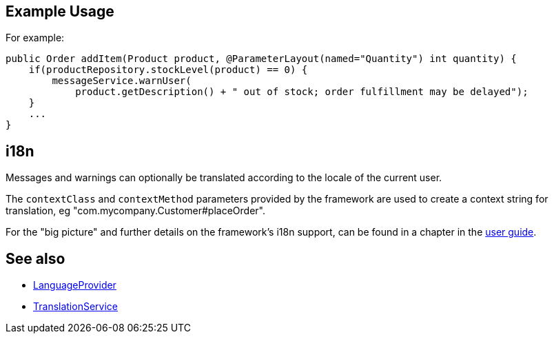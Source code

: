 
:Notice: Licensed to the Apache Software Foundation (ASF) under one or more contributor license agreements. See the NOTICE file distributed with this work for additional information regarding copyright ownership. The ASF licenses this file to you under the Apache License, Version 2.0 (the "License"); you may not use this file except in compliance with the License. You may obtain a copy of the License at. http://www.apache.org/licenses/LICENSE-2.0 . Unless required by applicable law or agreed to in writing, software distributed under the License is distributed on an "AS IS" BASIS, WITHOUT WARRANTIES OR  CONDITIONS OF ANY KIND, either express or implied. See the License for the specific language governing permissions and limitations under the License.



== Example Usage

For example:

[source,java]
----
public Order addItem(Product product, @ParameterLayout(named="Quantity") int quantity) {
    if(productRepository.stockLevel(product) == 0) {
        messageService.warnUser(
            product.getDescription() + " out of stock; order fulfillment may be delayed");
    }
    ...
}
----



== i18n

Messages and warnings can optionally be translated according to the locale of the current user.

The `contextClass` and `contextMethod` parameters provided by the framework are used to create a context string for translation, eg "com.mycompany.Customer#placeOrder".

For the "big picture" and further details on the framework's i18n support, can be found in a chapter in the xref:userguide:btb:i18n.adoc[user guide].



== See also

* xref:refguide:applib:index/services/i18n/LanguageProvider.adoc[LanguageProvider]
* xref:refguide:applib:index/services/i18n/TranslationService.adoc[TranslationService]

